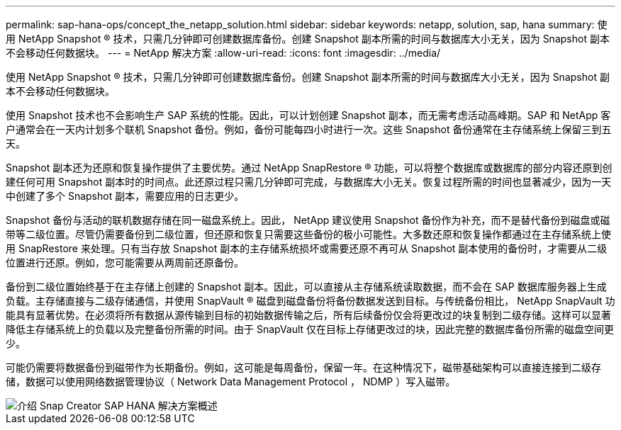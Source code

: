 ---
permalink: sap-hana-ops/concept_the_netapp_solution.html 
sidebar: sidebar 
keywords: netapp, solution, sap, hana 
summary: 使用 NetApp Snapshot ® 技术，只需几分钟即可创建数据库备份。创建 Snapshot 副本所需的时间与数据库大小无关，因为 Snapshot 副本不会移动任何数据块。 
---
= NetApp 解决方案
:allow-uri-read: 
:icons: font
:imagesdir: ../media/


[role="lead"]
使用 NetApp Snapshot ® 技术，只需几分钟即可创建数据库备份。创建 Snapshot 副本所需的时间与数据库大小无关，因为 Snapshot 副本不会移动任何数据块。

使用 Snapshot 技术也不会影响生产 SAP 系统的性能。因此，可以计划创建 Snapshot 副本，而无需考虑活动高峰期。SAP 和 NetApp 客户通常会在一天内计划多个联机 Snapshot 备份。例如，备份可能每四小时进行一次。这些 Snapshot 备份通常在主存储系统上保留三到五天。

Snapshot 副本还为还原和恢复操作提供了主要优势。通过 NetApp SnapRestore ® 功能，可以将整个数据库或数据库的部分内容还原到创建任何可用 Snapshot 副本时的时间点。此还原过程只需几分钟即可完成，与数据库大小无关。恢复过程所需的时间也显著减少，因为一天中创建了多个 Snapshot 副本，需要应用的日志更少。

Snapshot 备份与活动的联机数据存储在同一磁盘系统上。因此， NetApp 建议使用 Snapshot 备份作为补充，而不是替代备份到磁盘或磁带等二级位置。尽管仍需要备份到二级位置，但还原和恢复只需要这些备份的极小可能性。大多数还原和恢复操作都通过在主存储系统上使用 SnapRestore 来处理。只有当存放 Snapshot 副本的主存储系统损坏或需要还原不再可从 Snapshot 副本使用的备份时，才需要从二级位置进行还原。例如，您可能需要从两周前还原备份。

备份到二级位置始终基于在主存储上创建的 Snapshot 副本。因此，可以直接从主存储系统读取数据，而不会在 SAP 数据库服务器上生成负载。主存储直接与二级存储通信，并使用 SnapVault ® 磁盘到磁盘备份将备份数据发送到目标。与传统备份相比， NetApp SnapVault 功能具有显著优势。在必须将所有数据从源传输到目标的初始数据传输之后，所有后续备份仅会将更改过的块复制到二级存储。这样可以显著降低主存储系统上的负载以及完整备份所需的时间。由于 SnapVault 仅在目标上存储更改过的块，因此完整的数据库备份所需的磁盘空间更少。

可能仍需要将数据备份到磁带作为长期备份。例如，这可能是每周备份，保留一年。在这种情况下，磁带基础架构可以直接连接到二级存储，数据可以使用网络数据管理协议（ Network Data Management Protocol ， NDMP ）写入磁带。

image::../media/scfw_sap_hana_backup_solution_overview.png[介绍 Snap Creator SAP HANA 解决方案概述]
